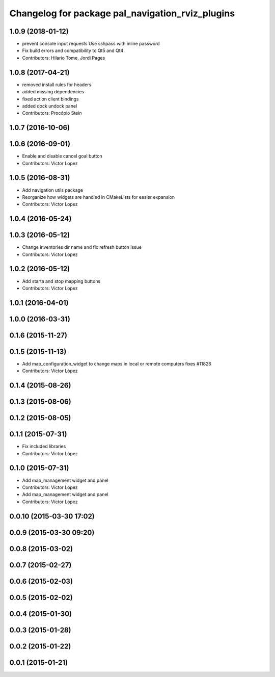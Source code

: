 ^^^^^^^^^^^^^^^^^^^^^^^^^^^^^^^^^^^^^^^^^^^^^^^^^
Changelog for package pal_navigation_rviz_plugins
^^^^^^^^^^^^^^^^^^^^^^^^^^^^^^^^^^^^^^^^^^^^^^^^^

1.0.9 (2018-01-12)
------------------
* prevent console input requests
  Use sshpass with inline password
* Fix build errors and compatibility to Qt5 and Qt4
* Contributors: Hilario Tome, Jordi Pages

1.0.8 (2017-04-21)
------------------
* removed install rules for headers
* added missing dependencies
* fixed action client bindings
* added dock undock panel
* Contributors: Procópio Stein

1.0.7 (2016-10-06)
------------------

1.0.6 (2016-09-01)
------------------
* Enable and disable cancel goal button
* Contributors: Victor Lopez

1.0.5 (2016-08-31)
------------------
* Add navigation utils package
* Reorganize how widgets are handled in CMakeLists for easier expansion
* Contributors: Victor Lopez

1.0.4 (2016-05-24)
------------------

1.0.3 (2016-05-12)
------------------
* Change inventories dir name and fix refresh button issue
* Contributors: Victor Lopez

1.0.2 (2016-05-12)
------------------
* Add starta and stop mapping buttons
* Contributors: Victor Lopez

1.0.1 (2016-04-01)
------------------

1.0.0 (2016-03-31)
------------------

0.1.6 (2015-11-27)
------------------

0.1.5 (2015-11-13)
------------------
* Add map_configuration_widget to change maps in local or remote computers
  fixes #11826
* Contributors: Víctor López

0.1.4 (2015-08-26)
------------------

0.1.3 (2015-08-06)
------------------

0.1.2 (2015-08-05)
------------------

0.1.1 (2015-07-31)
------------------
* Fix included libraries
* Contributors: Víctor López

0.1.0 (2015-07-31)
------------------
* Add map_management widget and panel
* Contributors: Víctor López

* Add map_management widget and panel
* Contributors: Víctor López

0.0.10 (2015-03-30 17:02)
-------------------------

0.0.9 (2015-03-30 09:20)
------------------------

0.0.8 (2015-03-02)
------------------

0.0.7 (2015-02-27)
------------------

0.0.6 (2015-02-03)
------------------

0.0.5 (2015-02-02)
------------------

0.0.4 (2015-01-30)
------------------

0.0.3 (2015-01-28)
------------------

0.0.2 (2015-01-22)
------------------

0.0.1 (2015-01-21)
------------------

